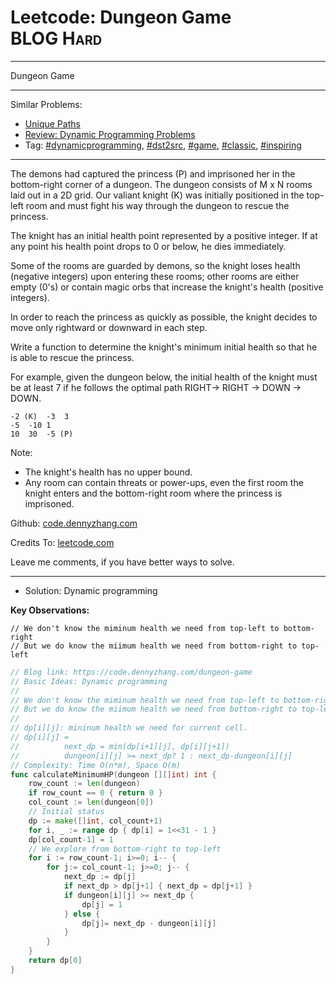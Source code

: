 * Leetcode: Dungeon Game                                          :BLOG:Hard:
#+STARTUP: showeverything
#+OPTIONS: toc:nil \n:t ^:nil creator:nil d:nil
:PROPERTIES:
:type:     dynamicprogramming, game, classic, inspiring, dst2src
:END:
---------------------------------------------------------------------
Dungeon Game
---------------------------------------------------------------------
#+BEGIN_HTML
<a href="https://github.com/dennyzhang/code.dennyzhang.com"><img align="right" width="200" height="183" src="https://www.dennyzhang.com/wp-content/uploads/denny/watermark/github.png" /></a>
#+END_HTML
Similar Problems:
- [[https://code.dennyzhang.com/unique-paths][Unique Paths]]
- [[https://code.dennyzhang.com/review-dynamicprogramming][Review: Dynamic Programming Problems]]
- Tag: [[https://code.dennyzhang.com/tag/dynamicprogramming][#dynamicprogramming]], [[https://code.dennyzhang.com/tag/dst2src][#dst2src]], [[https://code.dennyzhang.com/tag/game][#game]], [[https://code.dennyzhang.com/tag/classic][#classic]], [[https://code.dennyzhang.com/tag/inspiring][#inspiring]]
---------------------------------------------------------------------
The demons had captured the princess (P) and imprisoned her in the bottom-right corner of a dungeon. The dungeon consists of M x N rooms laid out in a 2D grid. Our valiant knight (K) was initially positioned in the top-left room and must fight his way through the dungeon to rescue the princess.

The knight has an initial health point represented by a positive integer. If at any point his health point drops to 0 or below, he dies immediately.

Some of the rooms are guarded by demons, so the knight loses health (negative integers) upon entering these rooms; other rooms are either empty (0's) or contain magic orbs that increase the knight's health (positive integers).

In order to reach the princess as quickly as possible, the knight decides to move only rightward or downward in each step.

Write a function to determine the knight's minimum initial health so that he is able to rescue the princess.

For example, given the dungeon below, the initial health of the knight must be at least 7 if he follows the optimal path RIGHT-> RIGHT -> DOWN -> DOWN.
#+BEGIN_EXAMPLE
-2 (K)	-3	3
-5	-10	1
10	30	-5 (P)
#+END_EXAMPLE
 
Note:

- The knight's health has no upper bound.
- Any room can contain threats or power-ups, even the first room the knight enters and the bottom-right room where the princess is imprisoned.

Github: [[https://github.com/dennyzhang/code.dennyzhang.com/tree/master/problems/dungeon-game][code.dennyzhang.com]]

Credits To: [[https://leetcode.com/problems/dungeon-game/description/][leetcode.com]]

Leave me comments, if you have better ways to solve.
---------------------------------------------------------------------
- Solution: Dynamic programming

*Key Observations:*
#+BEGIN_EXAMPLE
// We don't know the miminum health we need from top-left to bottom-right
// But we do know the miimum health we need from bottom-right to top-left
#+END_EXAMPLE

#+BEGIN_SRC go
// Blog link: https://code.dennyzhang.com/dungeon-game
// Basic Ideas: Dynamic programming
//
// We don't know the miminum health we need from top-left to bottom-right
// But we do know the miimum health we need from bottom-right to top-left
//
// dp[i][j]: mininum health we need for current cell.
// dp[i][j] = 
//          next_dp = min(dp[i+1][j], dp[i][j+1])
//          dungeon[i][j] >= next_dp? 1 : next_dp-dungeon[i][j]
// Complexity: Time O(n*m), Space O(m)
func calculateMinimumHP(dungeon [][]int) int {
    row_count := len(dungeon)
    if row_count == 0 { return 0 }
    col_count := len(dungeon[0])
    // Initial status
    dp := make([]int, col_count+1)
    for i, _ := range dp { dp[i] = 1<<31 - 1 }
    dp[col_count-1] = 1
    // We explore from bottom-right to top-left
    for i := row_count-1; i>=0; i-- {
        for j:= col_count-1; j>=0; j-- {
            next_dp := dp[j]
            if next_dp > dp[j+1] { next_dp = dp[j+1] }
            if dungeon[i][j] >= next_dp {
                dp[j] = 1
            } else {
                dp[j]= next_dp - dungeon[i][j]
            }
        }
    }
    return dp[0]
}
#+END_SRC

#+BEGIN_HTML
<div style="overflow: hidden;">
<div style="float: left; padding: 5px"> <a href="https://www.linkedin.com/in/dennyzhang001"><img src="https://www.dennyzhang.com/wp-content/uploads/sns/linkedin.png" alt="linkedin" /></a></div>
<div style="float: left; padding: 5px"><a href="https://github.com/dennyzhang"><img src="https://www.dennyzhang.com/wp-content/uploads/sns/github.png" alt="github" /></a></div>
<div style="float: left; padding: 5px"><a href="https://www.dennyzhang.com/slack" target="_blank" rel="nofollow"><img src="https://slack.dennyzhang.com/badge.svg" alt="slack"/></a></div>
</div>
#+END_HTML
